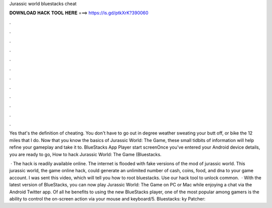 Jurassic world bluestacks cheat



𝐃𝐎𝐖𝐍𝐋𝐎𝐀𝐃 𝐇𝐀𝐂𝐊 𝐓𝐎𝐎𝐋 𝐇𝐄𝐑𝐄 ===> https://is.gd/ptkXrK?390060



.



.



.



.



.



.



.



.



.



.



.



.

Yes that's the definition of cheating. You don't have to go out in degree weather sweating your butt off, or bike the 12 miles that I do. Now that you know the basics of Jurassic World: The Game, these small tidbits of information will help refine your gameplay and take it to. BlueStacks App Player start screenOnce you've entered your Android device details, you are ready to go, How to hack Jurassic World: The Game (Bluestacks.

 · The hack is readily available online. The internet is flooded with fake versions of the mod of jurassic world. This jurassic world, the game online hack, could generate an unlimited number of cash, coins, food, and dna to your game account. I was sent this video, which will tell you how to root bluestacks. Use our hack tool to unlock common.  · With the latest version of BlueStacks, you can now play Jurassic World: The Game on PC or Mac while enjoying a chat via the Android Twitter app. Of all he benefits to using the new BlueStacks player, one of the most popular among gamers is the ability to control the on-screen action via your mouse and keyboard/5. Bluestacks: ky Patcher: 
